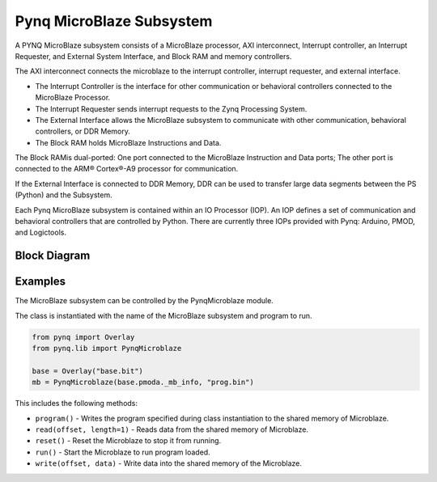 Pynq MicroBlaze Subsystem
=========================


A PYNQ MicroBlaze subsystem consists of a MicroBlaze processor, AXI
interconnect, Interrupt controller, an Interrupt Requester, and External System
Interface, and Block RAM and memory controllers.

The AXI interconnect connects the microblaze to the interrupt controller,
interrupt requester, and external interface.

* The Interrupt Controller is the interface for other communication or
  behavioral controllers connected to the MicroBlaze Processor.
* The Interrupt Requester sends interrupt requests to the Zynq Processing System.
* The External Interface allows the MicroBlaze subsystem to communicate with
  other communication, behavioral controllers, or DDR Memory.
* The Block RAM holds MicroBlaze Instructions and Data.

The Block RAMis dual-ported: One port connected to the MicroBlaze Instruction
and Data ports; The other port is connected to the ARM® Cortex®-A9 processor for
communication.

If the External Interface is connected to DDR Memory, DDR can be used to
transfer large data segments between the PS (Python) and the Subsystem.

Each Pynq MicroBlaze subsystem is contained within an IO Processor (IOP). An IOP
defines a set of communication and behavioral controllers that are controlled by
Python. There are currently three IOPs provided with Pynq: Arduino, PMOD, and
Logictools.

Block Diagram
-------------
.. image:: ../images/mb_subsystem.png
   :align: center

Examples
--------
The MicroBlaze subsystem can be controlled by the PynqMicroblaze module. 

The class is instantiated with the name of the MicroBlaze subsystem and program to run. 

.. code-block:: Python

   from pynq import Overlay
   from pynq.lib import PynqMicroblaze
   
   base = Overlay("base.bit")
   mb = PynqMicroblaze(base.pmoda._mb_info, "prog.bin")

This includes the following methods:

* ``program()`` - Writes the program specified during class instantiation to the shared memory of Microblaze.
* ``read(offset, length=1)`` - Reads data from the shared memory of Microblaze.
* ``reset()`` - Reset the Microblaze to stop it from running.
* ``run()`` - Start the Microblaze to run program loaded.
* ``write(offset, data)`` - Write data into the shared memory of the Microblaze.


